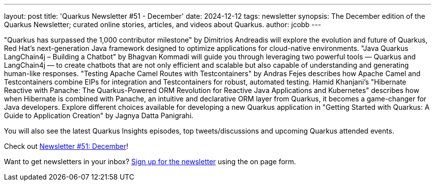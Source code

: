 ---
layout: post
title: 'Quarkus Newsletter #51 - December'
date: 2024-12-12
tags: newsletter
synopsis: The December edition of the Quarkus Newsletter; curated online stories, articles, and videos about Quarkus.
author: jcobb
---

"Quarkus has surpassed the 1,000 contributor milestone" by Dimitrios Andreadis will explore the evolution and future of Quarkus, Red Hat’s next-generation Java framework designed to optimize applications for cloud-native environments. "Java Quarkus LangChain4j – Building a Chatbot" by Bhagvan Kommadi will guide you through leveraging two powerful tools — Quarkus and LangChain4j — to create chatbots that are not only efficient and scalable but also capable of understanding and generating human-like responses. "Testing Apache Camel Routes with Testcontainers" by Andras Fejes describes how Apache Camel and Testcontainers combine EIPs for integration and Testcontainers for robust, automated testing. Hamid Khanjani's "Hibernate Reactive with Panache: The Quarkus-Powered ORM Revolution for Reactive Java Applications and Kubernetes" describes how when Hibernate is combined with Panache, an intuitive and declarative ORM layer from Quarkus, it becomes a game-changer for Java developers. Explore different choices available for developing a new Quarkus application in "Getting Started with Quarkus: A Guide to Application Creation" by Jagnya Datta Panigrahi.

You will also see the latest Quarkus Insights episodes, top tweets/discussions and upcoming Quarkus attended events. 

Check out https://quarkus.io/newsletter/51/[Newsletter #51: December]!

Want to get newsletters in your inbox? https://quarkus.io/newsletter[Sign up for the newsletter] using the on page form.
